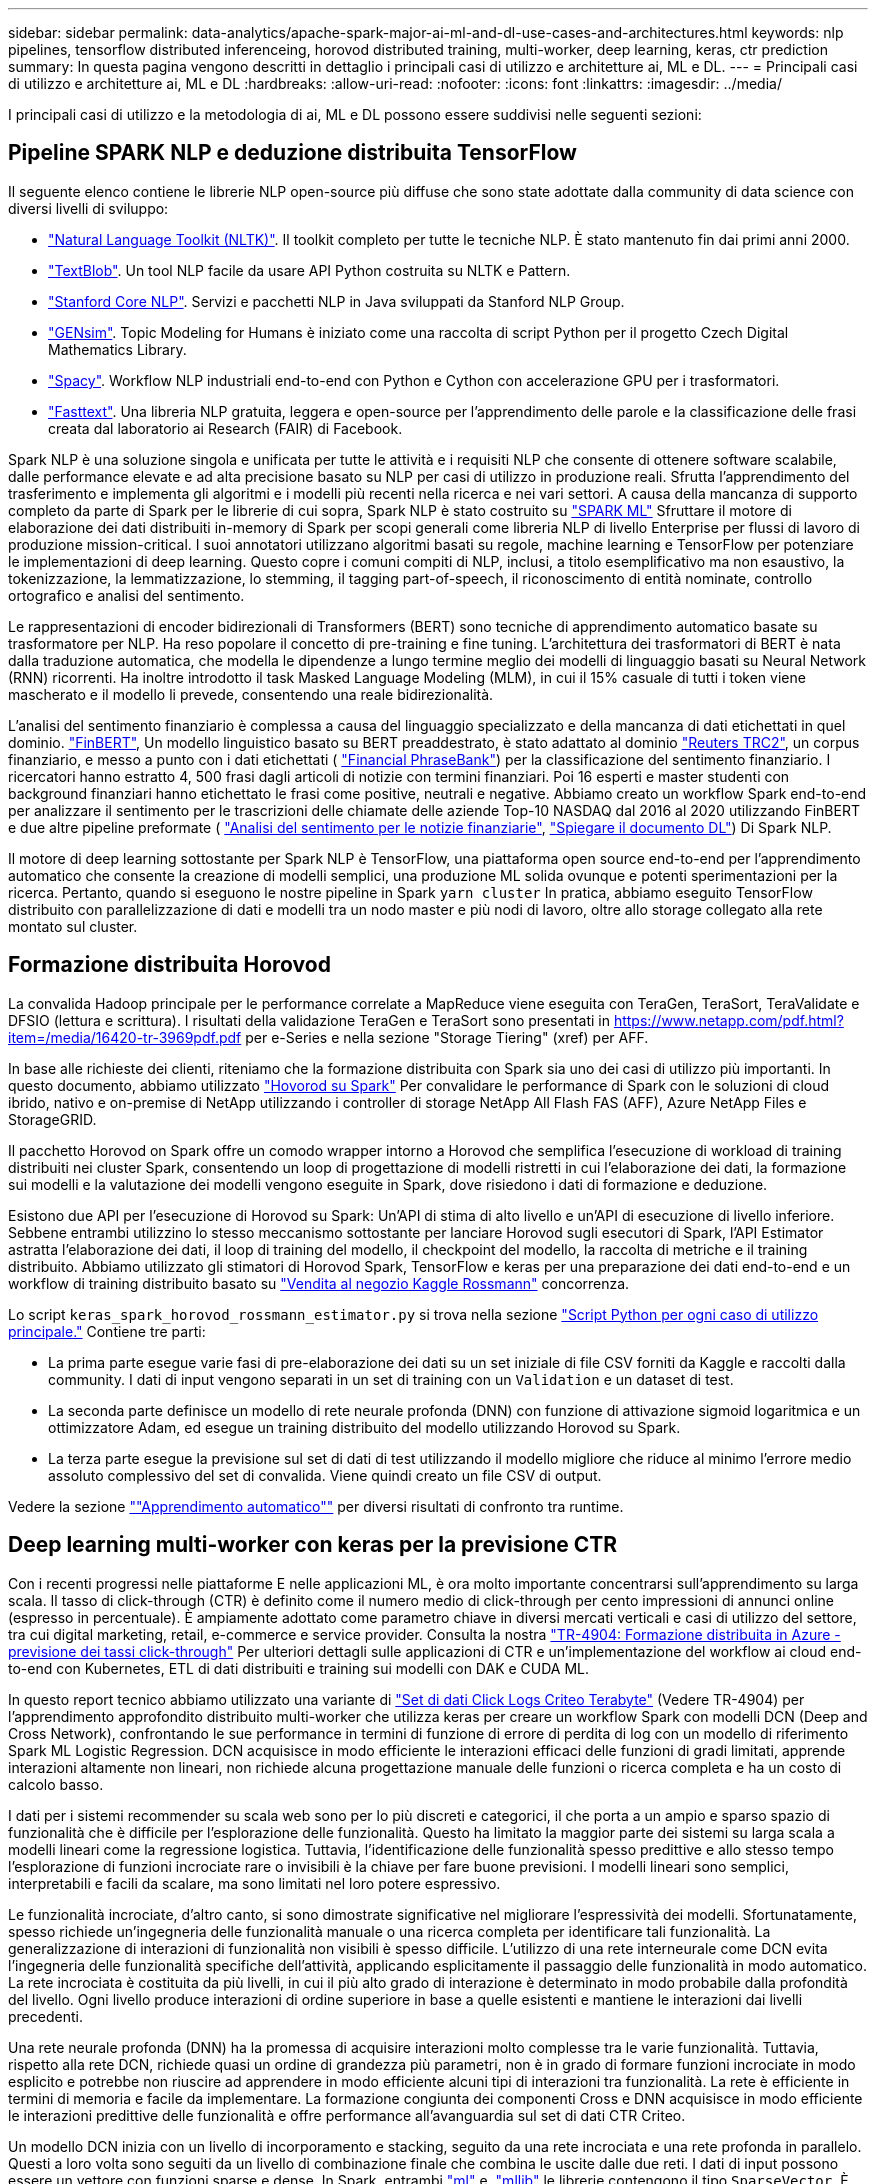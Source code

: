 ---
sidebar: sidebar 
permalink: data-analytics/apache-spark-major-ai-ml-and-dl-use-cases-and-architectures.html 
keywords: nlp pipelines, tensorflow distributed inferenceing, horovod distributed training, multi-worker, deep learning, keras, ctr prediction 
summary: In questa pagina vengono descritti in dettaglio i principali casi di utilizzo e architetture ai, ML e DL. 
---
= Principali casi di utilizzo e architetture ai, ML e DL
:hardbreaks:
:allow-uri-read: 
:nofooter: 
:icons: font
:linkattrs: 
:imagesdir: ../media/


[role="lead"]
I principali casi di utilizzo e la metodologia di ai, ML e DL possono essere suddivisi nelle seguenti sezioni:



== Pipeline SPARK NLP e deduzione distribuita TensorFlow

Il seguente elenco contiene le librerie NLP open-source più diffuse che sono state adottate dalla community di data science con diversi livelli di sviluppo:

* https://www.nltk.org/["Natural Language Toolkit (NLTK)"^]. Il toolkit completo per tutte le tecniche NLP. È stato mantenuto fin dai primi anni 2000.
* https://textblob.readthedocs.io/en/dev/["TextBlob"^]. Un tool NLP facile da usare API Python costruita su NLTK e Pattern.
* https://stanfordnlp.github.io/CoreNLP/["Stanford Core NLP"^]. Servizi e pacchetti NLP in Java sviluppati da Stanford NLP Group.
* https://radimrehurek.com/gensim/["GENsim"^]. Topic Modeling for Humans è iniziato come una raccolta di script Python per il progetto Czech Digital Mathematics Library.
* https://spacy.io/["Spacy"^]. Workflow NLP industriali end-to-end con Python e Cython con accelerazione GPU per i trasformatori.
* https://fasttext.cc/["Fasttext"^]. Una libreria NLP gratuita, leggera e open-source per l'apprendimento delle parole e la classificazione delle frasi creata dal laboratorio ai Research (FAIR) di Facebook.


Spark NLP è una soluzione singola e unificata per tutte le attività e i requisiti NLP che consente di ottenere software scalabile, dalle performance elevate e ad alta precisione basato su NLP per casi di utilizzo in produzione reali. Sfrutta l'apprendimento del trasferimento e implementa gli algoritmi e i modelli più recenti nella ricerca e nei vari settori. A causa della mancanza di supporto completo da parte di Spark per le librerie di cui sopra, Spark NLP è stato costruito su https://spark.apache.org/docs/latest/ml-guide.html["SPARK ML"^] Sfruttare il motore di elaborazione dei dati distribuiti in-memory di Spark per scopi generali come libreria NLP di livello Enterprise per flussi di lavoro di produzione mission-critical. I suoi annotatori utilizzano algoritmi basati su regole, machine learning e TensorFlow per potenziare le implementazioni di deep learning. Questo copre i comuni compiti di NLP, inclusi, a titolo esemplificativo ma non esaustivo, la tokenizzazione, la lemmatizzazione, lo stemming, il tagging part-of-speech, il riconoscimento di entità nominate, controllo ortografico e analisi del sentimento.

Le rappresentazioni di encoder bidirezionali di Transformers (BERT) sono tecniche di apprendimento automatico basate su trasformatore per NLP. Ha reso popolare il concetto di pre-training e fine tuning. L'architettura dei trasformatori di BERT è nata dalla traduzione automatica, che modella le dipendenze a lungo termine meglio dei modelli di linguaggio basati su Neural Network (RNN) ricorrenti. Ha inoltre introdotto il task Masked Language Modeling (MLM), in cui il 15% casuale di tutti i token viene mascherato e il modello li prevede, consentendo una reale bidirezionalità.

L'analisi del sentimento finanziario è complessa a causa del linguaggio specializzato e della mancanza di dati etichettati in quel dominio. https://nlp.johnsnowlabs.com/2021/11/03/bert_sequence_classifier_finbert_en.html["FinBERT"^], Un modello linguistico basato su BERT preaddestrato, è stato adattato al dominio https://trec.nist.gov/data/reuters/reuters.html["Reuters TRC2"^], un corpus finanziario, e messo a punto con i dati etichettati ( https://www.researchgate.net/publication/251231364_FinancialPhraseBank-v10["Financial PhraseBank"^]) per la classificazione del sentimento finanziario. I ricercatori hanno estratto 4, 500 frasi dagli articoli di notizie con termini finanziari. Poi 16 esperti e master studenti con background finanziari hanno etichettato le frasi come positive, neutrali e negative. Abbiamo creato un workflow Spark end-to-end per analizzare il sentimento per le trascrizioni delle chiamate delle aziende Top-10 NASDAQ dal 2016 al 2020 utilizzando FinBERT e due altre pipeline preformate ( https://nlp.johnsnowlabs.com/2021/11/11/classifierdl_bertwiki_finance_sentiment_pipeline_en.html["Analisi del sentimento per le notizie finanziarie"^], https://nlp.johnsnowlabs.com/2020/03/19/explain_document_dl.html["Spiegare il documento DL"^]) Di Spark NLP.

Il motore di deep learning sottostante per Spark NLP è TensorFlow, una piattaforma open source end-to-end per l'apprendimento automatico che consente la creazione di modelli semplici, una produzione ML solida ovunque e potenti sperimentazioni per la ricerca. Pertanto, quando si eseguono le nostre pipeline in Spark `yarn cluster` In pratica, abbiamo eseguito TensorFlow distribuito con parallelizzazione di dati e modelli tra un nodo master e più nodi di lavoro, oltre allo storage collegato alla rete montato sul cluster.



== Formazione distribuita Horovod

La convalida Hadoop principale per le performance correlate a MapReduce viene eseguita con TeraGen, TeraSort, TeraValidate e DFSIO (lettura e scrittura). I risultati della validazione TeraGen e TeraSort sono presentati in https://www.netapp.com/pdf.html?item=/media/16420-tr-3969pdf.pdf[] per e-Series e nella sezione "Storage Tiering" (xref) per AFF.

In base alle richieste dei clienti, riteniamo che la formazione distribuita con Spark sia uno dei casi di utilizzo più importanti. In questo documento, abbiamo utilizzato https://horovod.readthedocs.io/en/stable/spark_include.html["Hovorod su Spark"^] Per convalidare le performance di Spark con le soluzioni di cloud ibrido, nativo e on-premise di NetApp utilizzando i controller di storage NetApp All Flash FAS (AFF), Azure NetApp Files e StorageGRID.

Il pacchetto Horovod on Spark offre un comodo wrapper intorno a Horovod che semplifica l'esecuzione di workload di training distribuiti nei cluster Spark, consentendo un loop di progettazione di modelli ristretti in cui l'elaborazione dei dati, la formazione sui modelli e la valutazione dei modelli vengono eseguite in Spark, dove risiedono i dati di formazione e deduzione.

Esistono due API per l'esecuzione di Horovod su Spark: Un'API di stima di alto livello e un'API di esecuzione di livello inferiore. Sebbene entrambi utilizzino lo stesso meccanismo sottostante per lanciare Horovod sugli esecutori di Spark, l'API Estimator astratta l'elaborazione dei dati, il loop di training del modello, il checkpoint del modello, la raccolta di metriche e il training distribuito. Abbiamo utilizzato gli stimatori di Horovod Spark, TensorFlow e keras per una preparazione dei dati end-to-end e un workflow di training distribuito basato su https://www.kaggle.com/c/rossmann-store-sales["Vendita al negozio Kaggle Rossmann"^] concorrenza.

Lo script `keras_spark_horovod_rossmann_estimator.py` si trova nella sezione link:apache-spark-python-scripts-for-each-major-use-case.html["Script Python per ogni caso di utilizzo principale."] Contiene tre parti:

* La prima parte esegue varie fasi di pre-elaborazione dei dati su un set iniziale di file CSV forniti da Kaggle e raccolti dalla community. I dati di input vengono separati in un set di training con un `Validation` e un dataset di test.
* La seconda parte definisce un modello di rete neurale profonda (DNN) con funzione di attivazione sigmoid logaritmica e un ottimizzatore Adam, ed esegue un training distribuito del modello utilizzando Horovod su Spark.
* La terza parte esegue la previsione sul set di dati di test utilizzando il modello migliore che riduce al minimo l'errore medio assoluto complessivo del set di convalida. Viene quindi creato un file CSV di output.


Vedere la sezione link:apache-spark-use-cases-summary.html#machine-learning[""Apprendimento automatico""] per diversi risultati di confronto tra runtime.



== Deep learning multi-worker con keras per la previsione CTR

Con i recenti progressi nelle piattaforme E nelle applicazioni ML, è ora molto importante concentrarsi sull'apprendimento su larga scala. Il tasso di click-through (CTR) è definito come il numero medio di click-through per cento impressioni di annunci online (espresso in percentuale). È ampiamente adottato come parametro chiave in diversi mercati verticali e casi di utilizzo del settore, tra cui digital marketing, retail, e-commerce e service provider. Consulta la nostra link:../ai/aks-anf_introduction.html["TR-4904: Formazione distribuita in Azure - previsione dei tassi click-through"^] Per ulteriori dettagli sulle applicazioni di CTR e un'implementazione del workflow ai cloud end-to-end con Kubernetes, ETL di dati distribuiti e training sui modelli con DAK e CUDA ML.

In questo report tecnico abbiamo utilizzato una variante di https://labs.criteo.com/2013/12/download-terabyte-click-logs-2/["Set di dati Click Logs Criteo Terabyte"^] (Vedere TR-4904) per l'apprendimento approfondito distribuito multi-worker che utilizza keras per creare un workflow Spark con modelli DCN (Deep and Cross Network), confrontando le sue performance in termini di funzione di errore di perdita di log con un modello di riferimento Spark ML Logistic Regression. DCN acquisisce in modo efficiente le interazioni efficaci delle funzioni di gradi limitati, apprende interazioni altamente non lineari, non richiede alcuna progettazione manuale delle funzioni o ricerca completa e ha un costo di calcolo basso.

I dati per i sistemi recommender su scala web sono per lo più discreti e categorici, il che porta a un ampio e sparso spazio di funzionalità che è difficile per l'esplorazione delle funzionalità. Questo ha limitato la maggior parte dei sistemi su larga scala a modelli lineari come la regressione logistica. Tuttavia, l'identificazione delle funzionalità spesso predittive e allo stesso tempo l'esplorazione di funzioni incrociate rare o invisibili è la chiave per fare buone previsioni. I modelli lineari sono semplici, interpretabili e facili da scalare, ma sono limitati nel loro potere espressivo.

Le funzionalità incrociate, d'altro canto, si sono dimostrate significative nel migliorare l'espressività dei modelli. Sfortunatamente, spesso richiede un'ingegneria delle funzionalità manuale o una ricerca completa per identificare tali funzionalità. La generalizzazione di interazioni di funzionalità non visibili è spesso difficile. L'utilizzo di una rete interneurale come DCN evita l'ingegneria delle funzionalità specifiche dell'attività, applicando esplicitamente il passaggio delle funzionalità in modo automatico. La rete incrociata è costituita da più livelli, in cui il più alto grado di interazione è determinato in modo probabile dalla profondità del livello. Ogni livello produce interazioni di ordine superiore in base a quelle esistenti e mantiene le interazioni dai livelli precedenti.

Una rete neurale profonda (DNN) ha la promessa di acquisire interazioni molto complesse tra le varie funzionalità. Tuttavia, rispetto alla rete DCN, richiede quasi un ordine di grandezza più parametri, non è in grado di formare funzioni incrociate in modo esplicito e potrebbe non riuscire ad apprendere in modo efficiente alcuni tipi di interazioni tra funzionalità. La rete è efficiente in termini di memoria e facile da implementare. La formazione congiunta dei componenti Cross e DNN acquisisce in modo efficiente le interazioni predittive delle funzionalità e offre performance all'avanguardia sul set di dati CTR Criteo.

Un modello DCN inizia con un livello di incorporamento e stacking, seguito da una rete incrociata e una rete profonda in parallelo. Questi a loro volta sono seguiti da un livello di combinazione finale che combina le uscite dalle due reti. I dati di input possono essere un vettore con funzioni sparse e dense. In Spark, entrambi https://spark.apache.org/docs/3.1.1/api/python/reference/api/pyspark.ml.linalg.SparseVector.html["ml"^] e. https://spark.apache.org/docs/3.1.1/api/python/reference/api/pyspark.mllib.linalg.SparseVector.html["mllib"^] le librerie contengono il tipo `SparseVector`. È quindi importante che gli utenti distinguano i due e si ricordino quando chiamano le rispettive funzioni e metodi. Nei sistemi recommender su scala web come la previsione CTR, gli input sono per lo più caratteristiche categoriche, ad esempio `‘country=usa’`. Tali caratteristiche sono spesso codificate come vettori one-hot, ad esempio, `‘[0,1,0, …]’`. One-hot-encoding (OHE) con `SparseVector` è utile quando si gestiscono set di dati reali con vocabolari in continua evoluzione e in crescita. Abbiamo modificato gli esempi in https://github.com/shenweichen/DeepCTR["DeepCTR"^] Elaborare vocabolari di grandi dimensioni, creando vettori di incorporamento nel livello di incorporamento e stacking della nostra rete DCN.

Il https://www.kaggle.com/competitions/criteo-display-ad-challenge/data["Dataset Criteo Display Ads"^] prevede il tasso di click-through degli annunci. Dispone di 13 caratteristiche intere e 26 caratteristiche categoriche in cui ogni categoria ha un'elevata cardinalità. Per questo set di dati, un miglioramento di 0.001 nella perdita di log è praticamente significativo a causa delle grandi dimensioni dell'input. Un piccolo miglioramento della precisione di previsione per una base di utenti di grandi dimensioni può potenzialmente portare a un aumento significativo dei ricavi di un'azienda. Il set di dati contiene 11 GB di log utente da un periodo di 7 giorni, che equivale a circa 41 milioni di record. Abbiamo utilizzato Spark `dataFrame.randomSplit()function` suddividere casualmente i dati per il training (80%), la convalida incrociata (10%) e il restante 10% per il test.

DCN è stato implementato su TensorFlow con keras. L'implementazione del processo di training del modello con DCN comprende quattro componenti principali:

* *Elaborazione e incorporamento dei dati.* le funzionalità a valore reale vengono normalizzate applicando una trasformazione del log. Per le funzionalità categoriche, le funzionalità sono incorporate in vettori densi di dimensione 6×(categoria cardinalità)1/4. Concatenando tutte le incorporazioni si ottiene un vettore di dimensione 1026.
* *Optimization.* abbiamo applicato l'ottimizzazione stocastica mini-batch con Adam Optimizer. La dimensione del batch è stata impostata su 512. La normalizzazione batch è stata applicata alla rete profonda e la norma del gradiente clip è stata impostata su 100.
* *Regolarizzazione.* abbiamo utilizzato la sospensione anticipata, in quanto la regolarizzazione L2 o il dropout non sono stati trovati efficaci.
* *Hyperparameters.* i risultati vengono riportati in base a una ricerca in griglia sul numero di livelli nascosti, la dimensione del livello nascosto, la velocità di apprendimento iniziale e il numero di livelli incrociati. Il numero di livelli nascosti variava da 2 a 5, con dimensioni dei livelli nascosti comprese tra 32 e 1024. Per DCN, il numero di strati incrociati era da 1 a 6. Il tasso di apprendimento iniziale è stato ottimizzato da 0.0001 a 0.001 con incrementi di 0.0001. Tutti gli esperimenti hanno subito interrotto la fase di training 150,000, oltre la quale ha iniziato a verificarsi un overfitting.


Oltre a DCN, abbiamo anche testato altri modelli di deep-learning molto diffusi per la previsione CTR, tra cui https://www.ijcai.org/proceedings/2017/0239.pdf["DeepFM"^], https://arxiv.org/pdf/1803.05170.pdf["XDeepFM"^], https://arxiv.org/abs/1810.11921["Int. Auto"^], e. https://arxiv.org/abs/2008.13535["DCN v2"^].



== Architetture utilizzate per la convalida

Per questa convalida, abbiamo utilizzato quattro nodi di lavoro e un nodo master con una coppia ha AFF-A800. Tutti i membri del cluster erano connessi tramite switch di rete 10 GbE.

Per la convalida della soluzione NetApp Spark, abbiamo utilizzato tre diversi controller di storage: E5760, E5724 e AFF-A800. I controller di storage e-Series erano collegati a cinque nodi dati con connessioni SAS a 12 Gbps. Il controller di storage AFF ha-Pair offre volumi NFS esportati attraverso connessioni 10 GbE ai nodi di lavoro Hadoop. I membri del cluster Hadoop erano connessi tramite connessioni 10GbE nelle soluzioni e-Series, AFF e StorageGRID Hadoop.

image:apache-spark-image10.png["Architetture utilizzate per la convalida."]

